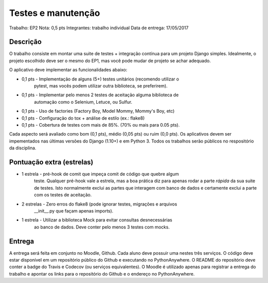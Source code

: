 Testes e manutenção
===================

Trabalho: EP2
Nota: 0,5 pts
Integrantes: trabalho individual
Data de entrega: 17/05/2017


Descrição
---------

O trabalho consiste em montar uma suite de testes + integração contínua para um 
projeto Django simples. Idealmente, o projeto escolhido deve ser o mesmo do EP1,
mas você pode mudar de projeto se achar adequado.

O aplicativo deve implementar as funcionalidades abaixo:

* 0,1 pts - Implementação de alguns (5+) testes unitários (recomendo utilizar o 
            pytest, mas vocês podem utilizar outra biblioteca, se preferirem).
* 0,1 pts - Implementar pelo menos 2 testes de aceitação alguma biblioteca de
            automação como o Selenium, Letuce, ou Sulfur. 
* 0,1 pts - Uso de factories (Factory Boy, Model Mommy, Mommy's Boy, etc)
* 0,1 pts - Configuração do tox + análise de estilo (ex.: flake8)
* 0,1 pts - Cobertura de testes com mais de 85%. (70% ou mais para 0.05 pts).

Cada aspecto será avaliado como bom (0,1 pts), médio (0,05 pts) ou ruim (0,0 pts).
Os aplicativos devem ser impementados nas últimas versões do Django (1.10+) e em 
Python 3. Todos os trabalhos serão públicos no respositório da disciplina.


Pontuação extra (estrelas)
--------------------------

* 1 estrela  - pré-hook de comit que impeça comit de código que quebre algum 
               teste. Qualquer pré-hook vale a estrela, mas a boa prática diz 
               para apenas rodar a parte *rápida* da sua suite de
               testes. Isto normalmente exclui as partes que interagem com banco
               de dados e certamente exclui a parte com os testes de aceitação.
* 2 estrelas - Zero erros do flake8 (pode ignorar testes, migrações e arquivos 
               __init__.py que façam apenas imports).
* 1 estrela  - Utilizar a biblioteca Mock para evitar consultas desnecessárias
               ao banco de dados. Deve conter pelo menos 3 testes com mocks.

Entrega
-------

A entrega será feita em conjunto no Moodle, Github. Cada aluno deve possuir uma
nestes três serviços. O código deve estar disponível em 
um repositório público do Github e executando no PythonAnywhere. O README do 
repositório deve conter a badge do Travis e Codecov (ou serviços equivalentes). 
O Moodle é utilizado apenas para registrar a entrega do trabalho e apontar os links para
o repositório do Github e o endereço no PythonAnywhere.

